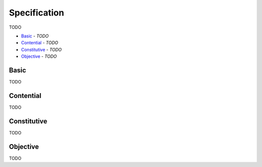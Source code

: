 Specification
-------------

TODO

- `Basic`_ - *TODO*
- `Contential`_ - *TODO*
- `Constitutive`_ - *TODO*
- `Objective`_ - *TODO*

Basic
^^^^^

TODO

Contential
^^^^^^^^^^

TODO

Constitutive
^^^^^^^^^^^^

TODO

Objective
^^^^^^^^^

TODO

